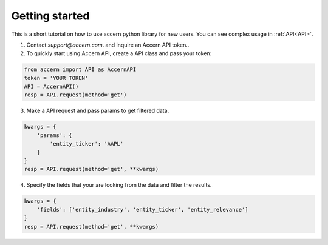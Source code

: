 .. _start:

===============
Getting started
===============

This is a short tutorial on how to use accern python library for new users. You
can see complex usage in :ref:`API<API>`.

1. Contact `support@accern.com`. and inquire an Accern API token..

2. To quickly start using Accern API, create a API class and pass your token:

.. code-block:: python

    from accern import API as AccernAPI
    token = 'YOUR TOKEN'
    API = AccernAPI()
    resp = API.request(method='get')

3. Make a API request and pass params to get filtered data.

.. code-block:: python

    kwargs = {
        'params': {
            'entity_ticker': 'AAPL'
        }
    }
    resp = API.request(method='get', **kwargs)

4. Specify the fields that your are looking from the data and filter the results.

.. code-block:: python

    kwargs = {
        'fields': ['entity_industry', 'entity_ticker', 'entity_relevance']
    }
    resp = API.request(method='get', **kwargs)
